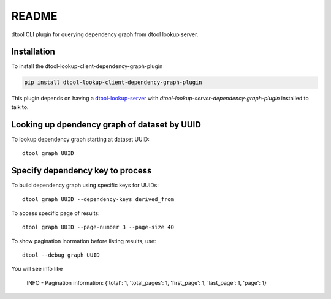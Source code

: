 README
======

dtool CLI plugin for querying dependency graph from dtool lookup server.

Installation
------------

To install the dtool-lookup-client-dependency-graph-plugin

.. code-block:: bash

    pip install dtool-lookup-client-dependency-graph-plugin

This plugin depends on having a `dtool-lookup-server
<https://github.com/jic-dtool/dtool-lookup-server>`_ with
`dtool-lookup-server-dependency-graph-plugin` installed to talk to.

Looking up dpendency graph of dataset by UUID
---------------------------

To lookup dependency graph starting at dataset UUID::

    dtool graph UUID

Specify dependency key to process
---------------------------------

To build dependency graph using specific keys for UUIDs::

    dtool graph UUID --dependency-keys derived_from

To access specific page of results::

    dtool graph UUID --page-number 3 --page-size 40

To show pagination inormation before listing results, use::

    dtool --debug graph UUID

You will see info like

    INFO - Pagination information: {'total': 1, 'total_pages': 1, 'first_page': 1, 'last_page': 1, 'page': 1}

